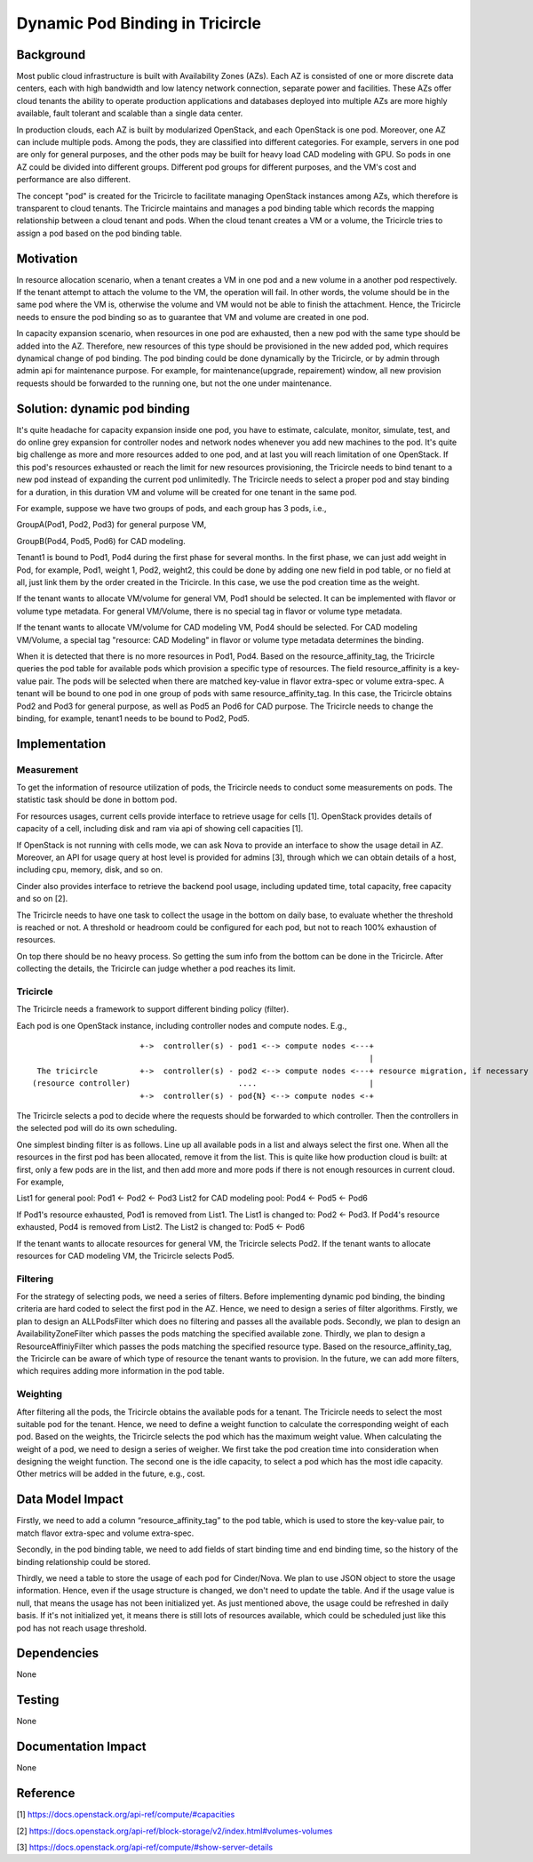 =================================
Dynamic Pod Binding in Tricircle
=================================

Background
===========

Most public cloud infrastructure is built with Availability Zones (AZs).
Each AZ is consisted of one or more discrete data centers, each with high
bandwidth and low latency network connection, separate power and facilities.
These AZs offer cloud tenants the ability to operate production
applications and databases deployed into multiple AZs are more highly
available, fault tolerant and scalable than a single data center.

In production clouds, each AZ is built by modularized OpenStack, and each
OpenStack is one pod. Moreover, one AZ can include multiple pods. Among the
pods, they are classified into different categories. For example, servers
in one pod are only for general purposes, and the other pods may be built
for heavy load CAD modeling with GPU. So pods in one AZ could be divided
into different groups. Different pod groups for different purposes, and
the VM's cost and performance are also different.

The concept "pod" is created for the Tricircle to facilitate managing
OpenStack instances among AZs, which therefore is transparent to cloud
tenants. The Tricircle maintains and manages a pod binding table which
records the mapping relationship between a cloud tenant and pods. When the
cloud tenant creates a VM or a volume, the Tricircle tries to assign a pod
based on the pod binding table.

Motivation
===========

In resource allocation scenario, when a tenant creates a VM in one pod and a
new volume in a another pod respectively. If the tenant attempt to attach the
volume to the VM, the operation will fail. In other words, the volume should
be in the same pod where the VM is, otherwise the volume and VM would not be
able to finish the attachment. Hence, the Tricircle needs to ensure the pod
binding so as to guarantee that VM and volume are created in one pod.

In capacity expansion scenario, when resources in one pod are exhausted,
then a new pod with the same type should be added into the AZ. Therefore,
new resources of this type should be provisioned in the new added pod, which
requires dynamical change of pod binding. The pod binding could be done
dynamically by the Tricircle, or by admin through admin api for maintenance
purpose. For example, for maintenance(upgrade, repairement) window, all
new provision requests should be forwarded to the running one, but not
the one under maintenance.

Solution: dynamic pod binding
==============================

It's quite headache for capacity expansion inside one pod, you have to
estimate, calculate, monitor, simulate, test, and do online grey expansion
for controller nodes and network nodes whenever you add new machines to the
pod. It's quite big challenge as more and more resources added to one pod,
and at last you will reach limitation of one OpenStack. If this pod's
resources exhausted or reach the limit for new resources provisioning, the
Tricircle needs to bind tenant to a new pod instead of expanding the current
pod unlimitedly. The Tricircle needs to select a proper pod and stay binding
for a duration, in this duration VM and volume will be created for one tenant
in the same pod.

For example, suppose we have two groups of pods, and each group has 3 pods,
i.e.,

GroupA(Pod1, Pod2, Pod3) for general purpose VM,

GroupB(Pod4, Pod5, Pod6) for CAD modeling.

Tenant1 is bound to Pod1, Pod4 during the first phase for several months.
In the first phase, we can just add weight in Pod, for example, Pod1, weight 1,
Pod2, weight2, this could be done by adding one new field in pod table, or no
field at all, just link them by the order created in the Tricircle. In this
case, we use the pod creation time as the weight.

If the tenant wants to allocate VM/volume for general VM, Pod1 should be
selected. It can be implemented with flavor or volume type metadata. For
general VM/Volume, there is no special tag in flavor or volume type metadata.

If the tenant wants to allocate VM/volume for CAD modeling VM, Pod4 should be
selected. For CAD modeling VM/Volume, a special tag "resource: CAD Modeling"
in flavor or volume type metadata determines the binding.

When it is detected that there is no more resources in Pod1, Pod4. Based on
the resource_affinity_tag, the Tricircle queries the pod table for available
pods which provision a specific type of resources. The field resource_affinity
is a key-value pair. The pods will be selected when there are matched
key-value in flavor extra-spec or volume extra-spec. A tenant will be bound
to one pod in one group of pods with same resource_affinity_tag. In this case,
the Tricircle obtains Pod2 and Pod3 for general purpose, as well as Pod5 an
Pod6 for CAD purpose. The Tricircle needs to change the binding, for example,
tenant1 needs to be bound to Pod2, Pod5.

Implementation
===============

Measurement
-------------

To get the information of resource utilization of pods, the Tricircle needs to
conduct some measurements on pods. The statistic task should be done in
bottom pod.

For resources usages, current cells provide interface to retrieve usage for
cells [1]. OpenStack provides details of capacity of a cell, including disk
and ram via api of showing cell capacities [1].

If OpenStack is not running with cells mode, we can ask Nova to provide
an interface to show the usage detail in AZ. Moreover, an API for usage
query at host level is provided for admins [3], through which we can obtain
details of a host, including cpu, memory, disk, and so on.

Cinder also provides interface to retrieve the backend pool usage,
including updated time, total capacity, free capacity and so on [2].

The Tricircle needs to have one task to collect the usage in the bottom on
daily base, to evaluate whether the threshold is reached or not. A threshold
or headroom could be configured for each pod, but not to reach 100% exhaustion
of resources.

On top there should be no heavy process. So getting the sum info from the
bottom can be done in the Tricircle. After collecting the details, the
Tricircle can judge whether a pod reaches its limit.

Tricircle
----------

The Tricircle needs a framework to support different binding policy (filter).

Each pod is one OpenStack instance, including controller nodes and compute
nodes. E.g.,

::

                         +->  controller(s) - pod1 <--> compute nodes <---+
                                                                          |
   The tricircle         +->  controller(s) - pod2 <--> compute nodes <---+ resource migration, if necessary
  (resource controller)                       ....                        |
                         +->  controller(s) - pod{N} <--> compute nodes <-+


The Tricircle selects a pod to decide where the requests should be forwarded
to which controller. Then the controllers in the selected pod will do its own
scheduling.

One simplest binding filter is as follows. Line up all available pods in a
list and always select the first one. When all the resources in the first pod
has been allocated, remove it from the list. This is quite like how production
cloud is built: at first, only a few pods are in the list, and then add more
and more pods if there is not enough resources in current cloud. For example,

List1 for general pool: Pod1 <- Pod2 <- Pod3
List2 for CAD modeling pool: Pod4 <- Pod5 <- Pod6

If Pod1's resource exhausted, Pod1 is removed from List1. The List1 is changed
to: Pod2 <- Pod3.
If Pod4's resource exhausted, Pod4 is removed from List2. The List2 is changed
to: Pod5 <- Pod6

If the tenant wants to allocate resources for general VM, the Tricircle
selects Pod2. If the tenant wants to allocate resources for CAD modeling VM,
the Tricircle selects Pod5.

Filtering
-------------

For the strategy of selecting pods, we need a series of filters. Before
implementing dynamic pod binding, the binding criteria are hard coded to
select the first pod in the AZ. Hence, we need to design a series of filter
algorithms. Firstly, we plan to design an ALLPodsFilter which does no
filtering and passes all the available pods. Secondly, we plan to design an
AvailabilityZoneFilter which passes the pods matching the specified available
zone. Thirdly, we plan to design a ResourceAffiniyFilter which passes the pods
matching the specified resource type. Based on the resource_affinity_tag,
the Tricircle can be aware of which type of resource the tenant wants to
provision. In the future, we can add more filters, which requires adding more
information in the pod table.

Weighting
-------------

After filtering all the pods, the Tricircle obtains the available pods for a
tenant. The Tricircle needs to select the most suitable pod for the tenant.
Hence, we need to define a weight function to calculate the corresponding
weight of each pod. Based on the weights, the Tricircle selects the pod which
has the maximum weight value. When calculating the weight of a pod, we need
to design a series of weigher. We first take the pod creation time into
consideration when designing the weight function. The second one is the idle
capacity, to select a pod which has the most idle capacity. Other metrics
will be added in the future, e.g., cost.

Data Model Impact
==================

Firstly, we need to add a column “resource_affinity_tag” to the pod table,
which is used to store the key-value pair, to match flavor extra-spec and
volume extra-spec.

Secondly, in the pod binding table, we need to add fields of start binding
time and end binding time, so the history of the binding relationship could
be stored.

Thirdly, we need a table to store the usage of each pod for Cinder/Nova.
We plan to use JSON object to store the usage information. Hence, even if
the usage structure is changed, we don't need to update the table. And if
the usage value is null, that means the usage has not been initialized yet.
As just mentioned above, the usage could be refreshed in daily basis. If it's
not initialized yet, it means there is still lots of resources available,
which could be scheduled just like this pod has not reach usage threshold.

Dependencies
=============

None


Testing
========

None


Documentation Impact
=====================

None


Reference
==========

[1] https://docs.openstack.org/api-ref/compute/#capacities

[2] https://docs.openstack.org/api-ref/block-storage/v2/index.html#volumes-volumes

[3] https://docs.openstack.org/api-ref/compute/#show-server-details
